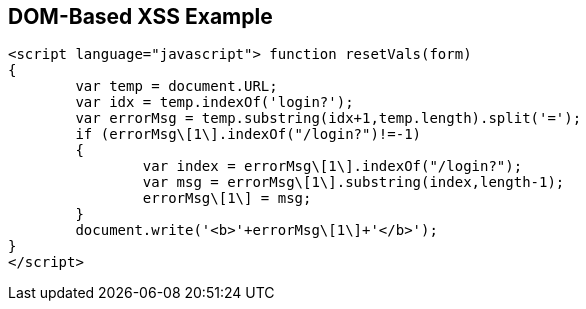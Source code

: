 == DOM-Based XSS Example

----
<script language="javascript"> function resetVals(form)  
{ 
	var temp = document.URL;
	var idx = temp.indexOf('login?');
	var errorMsg = temp.substring(idx+1,temp.length).split('=');
	if (errorMsg\[1\].indexOf("/login?")!=-1)
	{
		var index = errorMsg\[1\].indexOf("/login?");
		var msg = errorMsg\[1\].substring(index,length-1);
		errorMsg\[1\] = msg;
	}
	document.write('<b>'+errorMsg\[1\]+'</b>');
}
</script>
----
